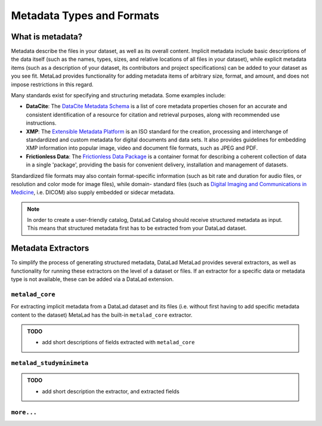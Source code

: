 Metadata Types and Formats
**************************

What is metadata?
=================

Metadata describe the files in your dataset, as well as its overall content.
Implicit metadata include basic descriptions of the data itself (such as the names,
types, sizes, and relative locations of all files in your dataset), while explicit
metadata items (such as a description of your dataset, its contributors and project
specifications) can be added to your dataset as you see fit. MetaLad provides functionality
for adding metadata items of arbitrary size, format, and amount, and does not impose
restrictions in this regard.

Many standards exist for specifying and structuring metadata. Some examples include:

- **DataCite**: The `DataCite Metadata Schema`_ is a list of core metadata properties
  chosen for an accurate and consistent identification of a resource for citation
  and retrieval purposes, along with recommended use instructions.
- **XMP**: The `Extensible Metadata Platform`_ is an ISO standard for the creation,
  processing and interchange of standardized and custom metadata for digital documents
  and data sets. It also provides guidelines for embedding XMP information into popular
  image, video and document file formats, such as JPEG and PDF.
- **Frictionless Data**: The `Frictionless Data Package`_ is a container format for
  describing a coherent collection of data in a single 'package', providing the basis
  for convenient delivery, installation and management of datasets.

Standardized file formats may also contain format-specific information (such as bit rate
and duration for audio files, or resolution and color mode for image files), while domain-
standard files (such as `Digital Imaging and Communications in Medicine`_, i.e. DICOM)
also supply embedded or sidecar metadata.

.. note:: In order to create a user-friendly catalog, DataLad Catalog should receive 
    structured metadata as input. This means that structured metadata first has to be
    extracted from your DataLad dataset.


Metadata Extractors
===================

To simplify the process of generating structured metadata, DataLad MetaLad provides
several extractors, as well as functionality for running these extractors on the level
of a dataset or files. If an extractor for a specific data or metadata type is not
available, these can be added via a DataLad extension.


``metalad_core``
----------------

For extracting implicit metadata from a DataLad dataset and its files (i.e. without
first having to add specific metadata content to the dataset) MetaLad has the built-in
``metalad_core`` extractor.

.. admonition:: TODO

    - add short descriptions of fields extracted with ``metalad_core``

``metalad_studyminimeta``
-------------------------

.. admonition:: TODO

    - add short description the extractor, and extracted fields


``more...``
----------------

.. _DataCite Metadata Schema: https://en.wikipedia.org/wiki/Extensible_Metadata_Platform
.. _Extensible Metadata Platform: https://en.wikipedia.org/wiki/Extensible_Metadata_Platform
.. _Frictionless Data Package: https://specs.frictionlessdata.io/data-package/
.. _Digital Imaging and Communications in Medicine: https://www.dicomstandard.org/



